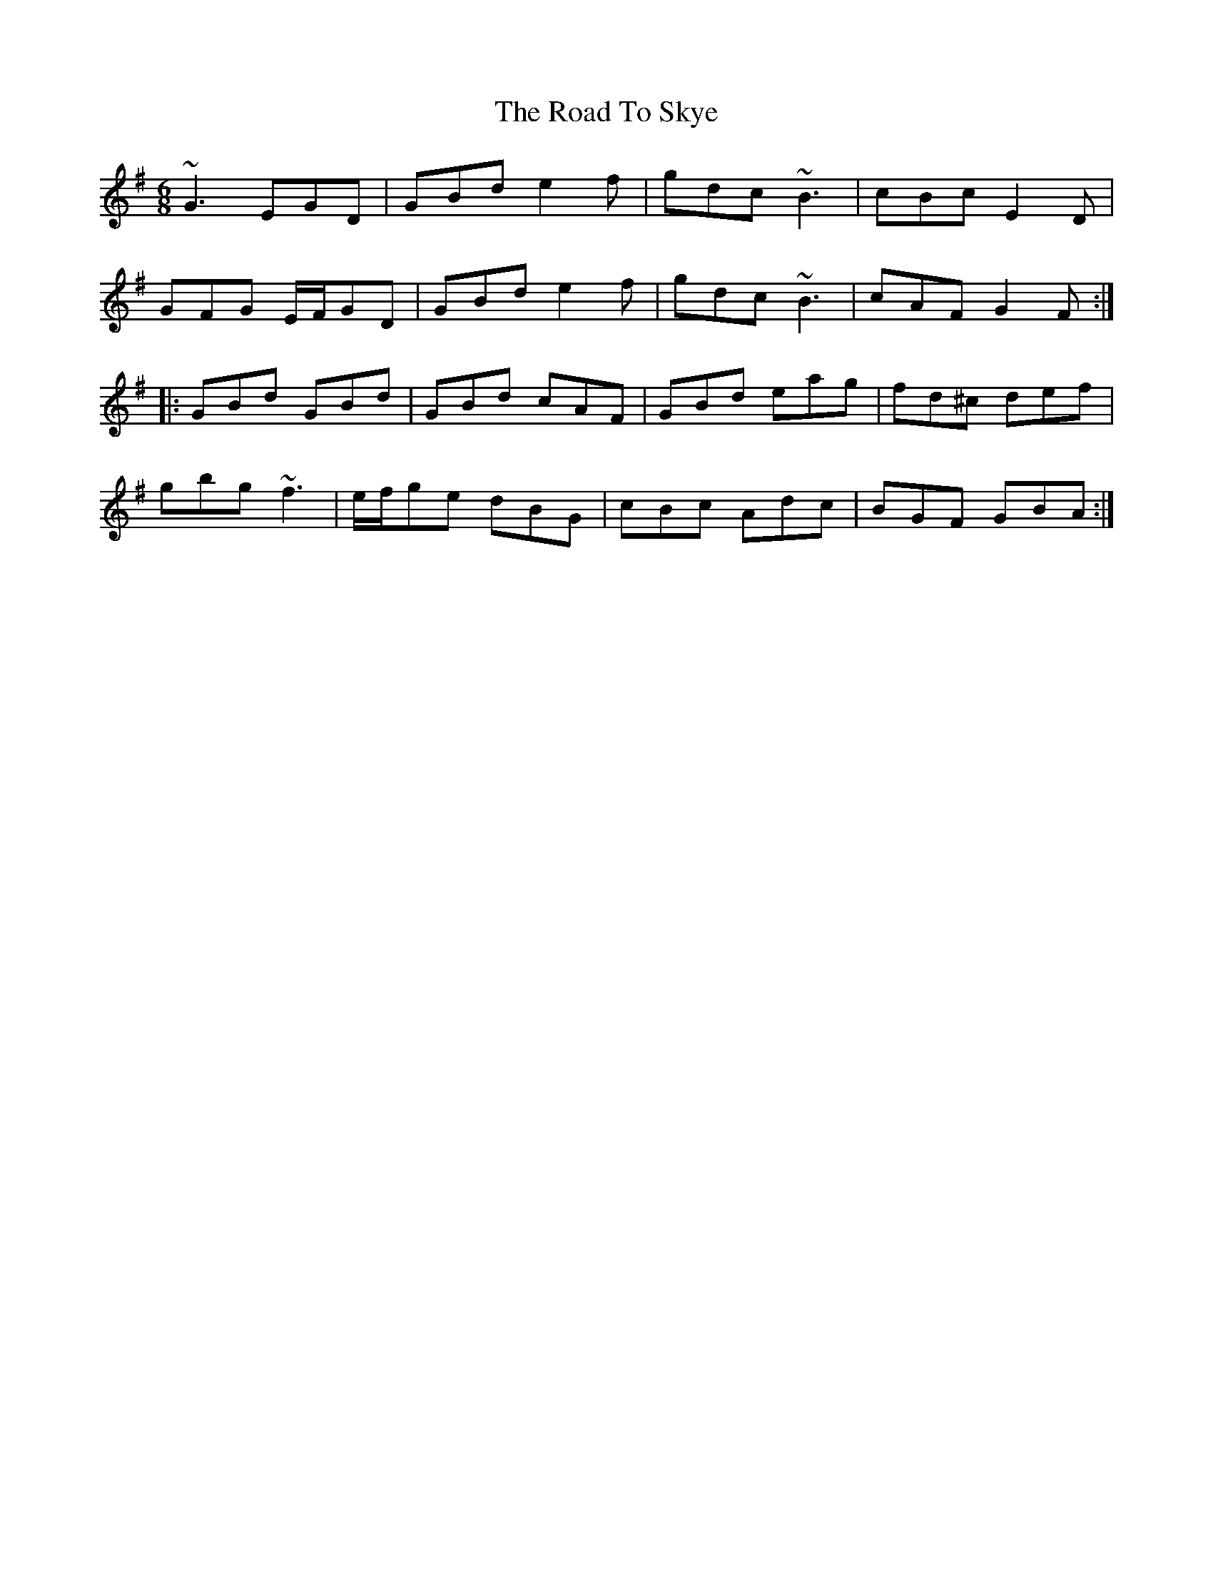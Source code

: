 X: 34789
T: Road To Skye, The
R: jig
M: 6/8
K: Gmajor
~G3 EGD|GBd e2f|gdc ~B3|cBc E2D|
GFG E/F/GD|GBd e2f|gdc ~B3|cAF G2F:|
|:GBd GBd|GBd cAF|GBd eag|fd^c def|
gbg ~f3|e/f/ge dBG|cBc Adc|BGF GBA:|

